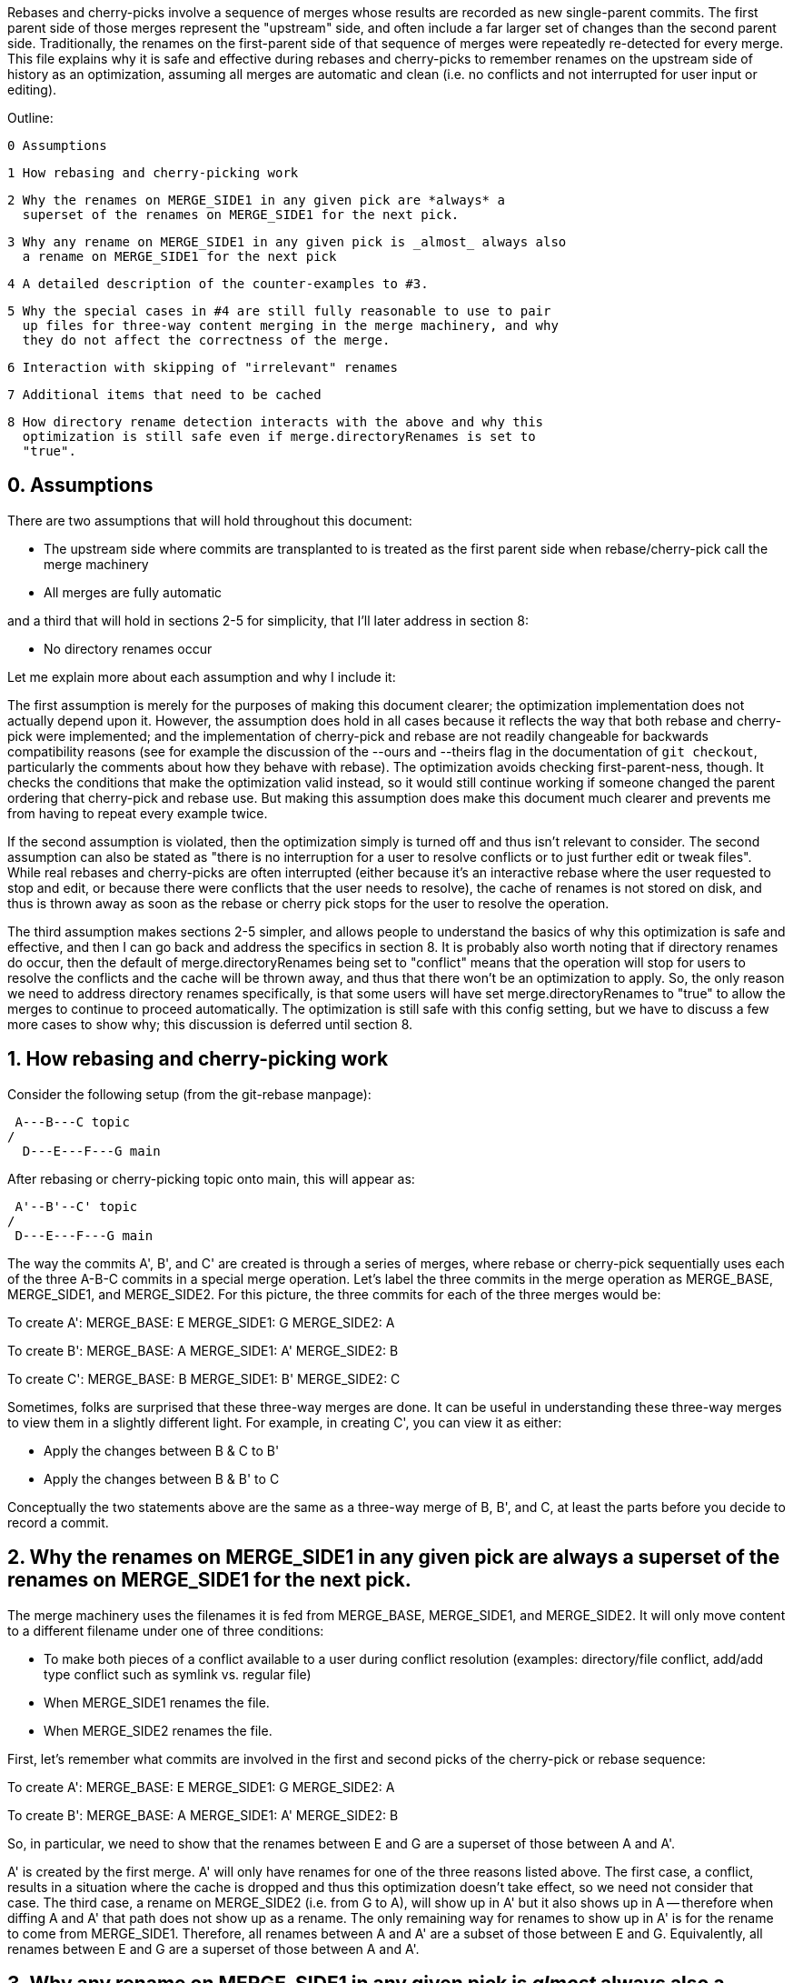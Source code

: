 Rebases and cherry-picks involve a sequence of merges whose results are
recorded as new single-parent commits.  The first parent side of those
merges represent the "upstream" side, and often include a far larger set of
changes than the second parent side.  Traditionally, the renames on the
first-parent side of that sequence of merges were repeatedly re-detected
for every merge.  This file explains why it is safe and effective during
rebases and cherry-picks to remember renames on the upstream side of
history as an optimization, assuming all merges are automatic and clean
(i.e. no conflicts and not interrupted for user input or editing).

Outline:

  0 Assumptions

  1 How rebasing and cherry-picking work

  2 Why the renames on MERGE_SIDE1 in any given pick are *always* a
    superset of the renames on MERGE_SIDE1 for the next pick.

  3 Why any rename on MERGE_SIDE1 in any given pick is _almost_ always also
    a rename on MERGE_SIDE1 for the next pick

  4 A detailed description of the counter-examples to #3.

  5 Why the special cases in #4 are still fully reasonable to use to pair
    up files for three-way content merging in the merge machinery, and why
    they do not affect the correctness of the merge.

  6 Interaction with skipping of "irrelevant" renames

  7 Additional items that need to be cached

  8 How directory rename detection interacts with the above and why this
    optimization is still safe even if merge.directoryRenames is set to
    "true".


== 0. Assumptions ==

There are two assumptions that will hold throughout this document:

  * The upstream side where commits are transplanted to is treated as the
    first parent side when rebase/cherry-pick call the merge machinery

  * All merges are fully automatic

and a third that will hold in sections 2-5 for simplicity, that I'll later
address in section 8:

  * No directory renames occur


Let me explain more about each assumption and why I include it:


The first assumption is merely for the purposes of making this document
clearer; the optimization implementation does not actually depend upon it.
However, the assumption does hold in all cases because it reflects the way
that both rebase and cherry-pick were implemented; and the implementation
of cherry-pick and rebase are not readily changeable for backwards
compatibility reasons (see for example the discussion of the --ours and
--theirs flag in the documentation of `git checkout`, particularly the
comments about how they behave with rebase).  The optimization avoids
checking first-parent-ness, though.  It checks the conditions that make the
optimization valid instead, so it would still continue working if someone
changed the parent ordering that cherry-pick and rebase use.  But making
this assumption does make this document much clearer and prevents me from
having to repeat every example twice.

If the second assumption is violated, then the optimization simply is
turned off and thus isn't relevant to consider.  The second assumption can
also be stated as "there is no interruption for a user to resolve conflicts
or to just further edit or tweak files".  While real rebases and
cherry-picks are often interrupted (either because it's an interactive
rebase where the user requested to stop and edit, or because there were
conflicts that the user needs to resolve), the cache of renames is not
stored on disk, and thus is thrown away as soon as the rebase or cherry
pick stops for the user to resolve the operation.

The third assumption makes sections 2-5 simpler, and allows people to
understand the basics of why this optimization is safe and effective, and
then I can go back and address the specifics in section 8.  It is probably
also worth noting that if directory renames do occur, then the default of
merge.directoryRenames being set to "conflict" means that the operation
will stop for users to resolve the conflicts and the cache will be thrown
away, and thus that there won't be an optimization to apply.  So, the only
reason we need to address directory renames specifically, is that some
users will have set merge.directoryRenames to "true" to allow the merges to
continue to proceed automatically.  The optimization is still safe with
this config setting, but we have to discuss a few more cases to show why;
this discussion is deferred until section 8.


== 1. How rebasing and cherry-picking work ==

Consider the following setup (from the git-rebase manpage):

		     A---B---C topic
		    /
	       D---E---F---G main

After rebasing or cherry-picking topic onto main, this will appear as:

			     A'--B'--C' topic
			    /
	       D---E---F---G main

The way the commits A', B', and C' are created is through a series of
merges, where rebase or cherry-pick sequentially uses each of the three
A-B-C commits in a special merge operation.  Let's label the three commits
in the merge operation as MERGE_BASE, MERGE_SIDE1, and MERGE_SIDE2.  For
this picture, the three commits for each of the three merges would be:

To create A':
   MERGE_BASE:   E
   MERGE_SIDE1:  G
   MERGE_SIDE2:  A

To create B':
   MERGE_BASE:   A
   MERGE_SIDE1:  A'
   MERGE_SIDE2:  B

To create C':
   MERGE_BASE:   B
   MERGE_SIDE1:  B'
   MERGE_SIDE2:  C

Sometimes, folks are surprised that these three-way merges are done.  It
can be useful in understanding these three-way merges to view them in a
slightly different light.  For example, in creating C', you can view it as
either:

  * Apply the changes between B & C to B'
  * Apply the changes between B & B' to C

Conceptually the two statements above are the same as a three-way merge of
B, B', and C, at least the parts before you decide to record a commit.


== 2. Why the renames on MERGE_SIDE1 in any given pick are always a superset of the renames on MERGE_SIDE1 for the next pick. ==

The merge machinery uses the filenames it is fed from MERGE_BASE,
MERGE_SIDE1, and MERGE_SIDE2.  It will only move content to a different
filename under one of three conditions:

  * To make both pieces of a conflict available to a user during conflict
    resolution (examples: directory/file conflict, add/add type conflict
    such as symlink vs. regular file)

  * When MERGE_SIDE1 renames the file.

  * When MERGE_SIDE2 renames the file.

First, let's remember what commits are involved in the first and second
picks of the cherry-pick or rebase sequence:

To create A':
   MERGE_BASE:   E
   MERGE_SIDE1:  G
   MERGE_SIDE2:  A

To create B':
   MERGE_BASE:   A
   MERGE_SIDE1:  A'
   MERGE_SIDE2:  B

So, in particular, we need to show that the renames between E and G are a
superset of those between A and A'.

A' is created by the first merge.  A' will only have renames for one of the
three reasons listed above.  The first case, a conflict, results in a
situation where the cache is dropped and thus this optimization doesn't
take effect, so we need not consider that case.  The third case, a rename
on MERGE_SIDE2 (i.e. from G to A), will show up in A' but it also shows up
in A -- therefore when diffing A and A' that path does not show up as a
rename.  The only remaining way for renames to show up in A' is for the
rename to come from MERGE_SIDE1.  Therefore, all renames between A and A'
are a subset of those between E and G.  Equivalently, all renames between E
and G are a superset of those between A and A'.


== 3. Why any rename on MERGE_SIDE1 in any given pick is _almost_ always also a rename on MERGE_SIDE1 for the next pick. ==

Let's again look at the first two picks:

To create A':
   MERGE_BASE:   E
   MERGE_SIDE1:  G
   MERGE_SIDE2:  A

To create B':
   MERGE_BASE:   A
   MERGE_SIDE1:  A'
   MERGE_SIDE2:  B

Now let's look at any given rename from MERGE_SIDE1 of the first pick, i.e.
any given rename from E to G.  Let's use the filenames 'oldfile' and
'newfile' for demonstration purposes.  That first pick will function as
follows; when the rename is detected, the merge machinery will do a
three-way content merge of the following:
    E:oldfile
    G:newfile
    A:oldfile
and produce a new result:
    A':newfile

Note above that I've assumed that E->A did not rename oldfile.  If that
side did rename, then we most likely have a rename/rename(1to2) conflict
that will cause the rebase or cherry-pick operation to halt and drop the
in-memory cache of renames and thus doesn't need to be considered further.
In the special case that E->A does rename the file but also renames it to
newfile, then there is no conflict from the renaming and the merge can
succeed.  In this special case, the rename is not valid to cache because
the second merge will find A:newfile in the MERGE_BASE (see also the new
testcases in t6429 with "rename same file identically" in their
description).  So a rename/rename(1to1) needs to be specially handled by
pruning renames from the cache and decrementing the dir_rename_counts in
the current and leading directories associated with those renames.  Or,
since these are really rare, one could just take the easy way out and
disable the remembering renames optimization when a rename/rename(1to1)
happens.

The previous paragraph handled the cases for E->A renaming oldfile, let's
continue assuming that oldfile is not renamed in A.

As per the diagram for creating B', MERGE_SIDE1 involves the changes from A
to A'.  So, we are curious whether A:oldfile and A':newfile will be viewed
as renames.  Note that:

  * There will be no A':oldfile (because there could not have been a
    G:oldfile as we do not do break detection in the merge machinery and
    G:newfile was detected as a rename, and by the construction of the
    rename above that merged cleanly, the merge machinery will ensure there
    is no 'oldfile' in the result).

  * There will be no A:newfile (if there had been, we would have had a
    rename/add conflict).

  * Clearly A:oldfile and A':newfile are "related" (A':newfile came from a
    clean three-way content merge involving A:oldfile).

We can also expound on the third point above, by noting that three-way
content merges can also be viewed as applying the differences between the
base and one side to the other side.  Thus we can view A':newfile as
having been created by taking the changes between E:oldfile and G:newfile
(which were detected as being related, i.e. <50% changed) to A:oldfile.

Thus A:oldfile and A':newfile are just as related as E:oldfile and
G:newfile are -- they have exactly identical differences.  Since the latter
were detected as renames, A:oldfile and A':newfile should also be
detectable as renames almost always.


== 4. A detailed description of the counter-examples to #3. ==

We already noted in section 3 that rename/rename(1to1) (i.e. both sides
renaming a file the same way) was one counter-example.  The more
interesting bit, though, is why did we need to use the "almost" qualifier
when stating that A:oldfile and A':newfile are "almost" always detectable
as renames?

Let's repeat an earlier point that section 3 made:

  A':newfile was created by applying the changes between E:oldfile and
  G:newfile to A:oldfile.  The changes between E:oldfile and G:newfile were
  <50% of the size of E:oldfile.

If those changes that were <50% of the size of E:oldfile are also <50% of
the size of A:oldfile, then A:oldfile and A':newfile will be detectable as
renames.  However, if there is a dramatic size reduction between E:oldfile
and A:oldfile (but the changes between E:oldfile, G:newfile, and A:oldfile
still somehow merge cleanly), then traditional rename detection would not
detect A:oldfile and A':newfile as renames.

Here's an example where that can happen:

  * E:oldfile had 20 lines

  * G:newfile added 10 new lines at the beginning of the file

  * A:oldfile kept the first 3 lines of the file, and deleted all the rest

then

  => A':newfile would have 13 lines, 3 of which matches those in A:oldfile.
  E:oldfile -> G:newfile would be detected as a rename, but A:oldfile and
  A':newfile would not be.


== 5. Why the special cases in #4 are still fully reasonable to use to pair up files for three-way content merging in the merge machinery, and why they do not affect the correctness of the merge. ==

In the rename/rename(1to1) case, A:newfile and A':newfile are not renames
since they use the *same* filename.  However, files with the same filename
are obviously fine to pair up for three-way content merging (the merge
machinery has never employed break detection).  The interesting
counter-example case is thus not the rename/rename(1to1) case, but the case
where A did not rename oldfile.  That was the case that we spent most of
the time discussing in sections 3 and 4.  The remainder of this section
will be devoted to that case as well.

So, even if A:oldfile and A':newfile aren't detectable as renames, why is
it still reasonable to pair them up for three-way content merging in the
merge machinery?  There are multiple reasons:

  * As noted in sections 3 and 4, the diff between A:oldfile and A':newfile
    is *exactly* the same as the diff between E:oldfile and G:newfile.  The
    latter pair were detected as renames, so it seems unlikely to surprise
    users for us to treat A:oldfile and A':newfile as renames.

  * In fact, "oldfile" and "newfile" were at one point detected as renames
    due to how they were constructed in the E..G chain.  And we used that
    information once already in this rebase/cherry-pick.  I think users
    would be unlikely to be surprised at us continuing to treat the files
    as renames and would quickly understand why we had done so.

  * Marking or declaring files as renames is *not* the end goal for merges.
    Merges use renames to determine which files make sense to be paired up
    for three-way content merges.

  * A:oldfile and A':newfile were _already_ paired up in a three-way
    content merge; that is how A':newfile was created.  In fact, that
    three-way content merge was clean.  So using them again in a later
    three-way content merge seems very reasonable.

However, the above is focusing on the common scenarios.  Let's try to look
at all possible unusual scenarios and compare without the optimization to
with the optimization.  Consider the following theoretical cases; we will
then dive into each to determine which of them are possible,
and if so, what they mean:

  1. Without the optimization, the second merge results in a conflict.
     With the optimization, the second merge also results in a conflict.
     Questions: Are the conflicts confusingly different?  Better in one case?

  2. Without the optimization, the second merge results in NO conflict.
     With the optimization, the second merge also results in NO conflict.
     Questions: Are the merges the same?

  3. Without the optimization, the second merge results in a conflict.
     With the optimization, the second merge results in NO conflict.
     Questions: Possible?  Bug, bugfix, or something else?

  4. Without the optimization, the second merge results in NO conflict.
     With the optimization, the second merge results in a conflict.
     Questions: Possible?  Bug, bugfix, or something else?

I'll consider all four cases, but out of order.

The fourth case is impossible.  For the code without the remembering
renames optimization to not get a conflict, B:oldfile would need to exactly
match A:oldfile -- if it doesn't, there would be a modify/delete conflict.
If A:oldfile matches B:oldfile exactly, then a three-way content merge
between A:oldfile, A':newfile, and B:oldfile would have no conflict and
just give us the version of newfile from A' as the result.

From the same logic as the above paragraph, the second case would indeed
result in identical merges.  When A:oldfile exactly matches B:oldfile, an
undetected rename would say, "Oh, I see one side didn't modify 'oldfile'
and the other side deleted it.  I'll delete it.  And I see you have this
brand new file named 'newfile' in A', so I'll keep it."  That gives the
same results as three-way content merging A:oldfile, A':newfile, and
B:oldfile -- a removal of oldfile with the version of newfile from A'
showing up in the result.

The third case is interesting.  It means that A:oldfile and A':newfile were
not just similar enough, but that the changes between them did not conflict
with the changes between A:oldfile and B:oldfile.  This would validate our
hunch that the files were similar enough to be used in a three-way content
merge, and thus seems entirely correct for us to have used them that way.
(Sidenote: One particular example here may be enlightening.  Let's say that
B was an immediate revert of A.  B clearly would have been a clean revert
of A, since A was B's immediate parent.  One would assume that if you can
pick a commit, you should also be able to cherry-pick its immediate revert.
However, this is one of those funny corner cases; without this
optimization, we just successfully picked a commit cleanly, but we are
unable to cherry-pick its immediate revert due to the size differences
between E:oldfile and A:oldfile.)

That leaves only the first case to consider -- when we get conflicts both
with or without the optimization.  Without the optimization, we'll have a
modify/delete conflict, where both A':newfile and B:oldfile are left in the
tree for the user to deal with and no hints about the potential similarity
between the two.  With the optimization, we'll have a three-way content
merged A:oldfile, A':newfile, and B:oldfile with conflict markers
suggesting we thought the files were related but giving the user the chance
to resolve.  As noted above, I don't think users will find us treating
'oldfile' and 'newfile' as related as a surprise since they were between E
and G.  In any event, though, this case shouldn't be concerning since we
hit a conflict in both cases, told the user what we know, and asked them to
resolve it.

So, in summary, case 4 is impossible, case 2 yields the same behavior, and
cases 1 and 3 seem to provide as good or better behavior with the
optimization than without.


== 6. Interaction with skipping of "irrelevant" renames ==

Previous optimizations involved skipping rename detection for paths
considered to be "irrelevant".  See for example the following commits:

  * 32a56dfb99 ("merge-ort: precompute subset of sources for which we
		need rename detection", 2021-03-11)
  * 2fd9eda462 ("merge-ort: precompute whether directory rename
		detection is needed", 2021-03-11)
  * 9bd342137e ("diffcore-rename: determine which relevant_sources are
		no longer relevant", 2021-03-13)

Relevance is always determined by what the _other_ side of history has
done, in terms of modifying a file that our side renamed, or adding a
file to a directory which our side renamed.  This means that a path
that is "irrelevant" when picking the first commit of a series in a
rebase or cherry-pick, may suddenly become "relevant" when picking the
next commit.

The upshot of this is that we can only cache rename detection results
for relevant paths, and need to re-check relevance in subsequent
commits.  If those subsequent commits have additional paths that are
relevant for rename detection, then we will need to redo rename
detection -- though we can limit it to the paths for which we have not
already detected renames.


== 7. Additional items that need to be cached ==

It turns out we have to cache more than just renames; we also cache:

  A) non-renames (i.e. unpaired deletes)
  B) counts of renames within directories
  C) sources that were marked as RELEVANT_LOCATION, but which were
     downgraded to RELEVANT_NO_MORE
  D) the toplevel trees involved in the merge

These are all stored in struct rename_info, and respectively appear in
  * cached_pairs (along side actual renames, just with a value of NULL)
  * dir_rename_counts
  * cached_irrelevant
  * merge_trees

The reason for (A) comes from the irrelevant renames skipping
optimization discussed in section 6.  The fact that irrelevant renames
are skipped means we only get a subset of the potential renames
detected and subsequent commits may need to run rename detection on
the upstream side on a subset of the remaining renames (to get the
renames that are relevant for that later commit).  Since unpaired
deletes are involved in rename detection too, we don't want to
repeatedly check that those paths remain unpaired on the upstream side
with every commit we are transplanting.

The reason for (B) is that diffcore_rename_extended() is what
generates the counts of renames by directory which is needed in
directory rename detection, and if we don't run
diffcore_rename_extended() again then we need to have the output from
it, including dir_rename_counts, from the previous run.

The reason for (C) is that merge-ort's tree traversal will again think
those paths are relevant (marking them as RELEVANT_LOCATION), but the
fact that they were downgraded to RELEVANT_NO_MORE means that
dir_rename_counts already has the information we need for directory
rename detection.  (A path which becomes RELEVANT_CONTENT in a
subsequent commit will be removed from cached_irrelevant.)

The reason for (D) is that is how we determine whether the remember
renames optimization can be used.  In particular, remembering that our
sequence of merges looks like:

   Merge 1:
   MERGE_BASE:   E
   MERGE_SIDE1:  G
   MERGE_SIDE2:  A
   => Creates    A'

   Merge 2:
   MERGE_BASE:   A
   MERGE_SIDE1:  A'
   MERGE_SIDE2:  B
   => Creates    B'

It is the fact that the trees A and A' appear both in Merge 1 and in
Merge 2, with A as a parent of A' that allows this optimization.  So
we store the trees to compare with what we are asked to merge next
time.


== 8. How directory rename detection interacts with the above and why this optimization is still safe even if merge.directoryRenames is set to "true". ==

As noted in the assumptions section:

    """
    ...if directory renames do occur, then the default of
    merge.directoryRenames being set to "conflict" means that the operation
    will stop for users to resolve the conflicts and the cache will be
    thrown away, and thus that there won't be an optimization to apply.
    So, the only reason we need to address directory renames specifically,
    is that some users will have set merge.directoryRenames to "true" to
    allow the merges to continue to proceed automatically.
    """

Let's remember that we need to look at how any given pick affects the next
one.  So let's again use the first two picks from the diagram in section
one:

  First pick does this three-way merge:
    MERGE_BASE:   E
    MERGE_SIDE1:  G
    MERGE_SIDE2:  A
    => creates A'

  Second pick does this three-way merge:
    MERGE_BASE:   A
    MERGE_SIDE1:  A'
    MERGE_SIDE2:  B
    => creates B'

Now, directory rename detection exists so that if one side of history
renames a directory, and the other side adds a new file to the old
directory, then the merge (with merge.directoryRenames=true) can move the
file into the new directory.  There are two qualitatively different ways to
add a new file to an old directory: create a new file, or rename a file
into that directory.  Also, directory renames can be done on either side of
history, so there are four cases to consider:

  * MERGE_SIDE1 renames old dir, MERGE_SIDE2 adds new file to   old dir
  * MERGE_SIDE1 renames old dir, MERGE_SIDE2 renames  file into old dir
  * MERGE_SIDE1 adds new file to   old dir, MERGE_SIDE2 renames old dir
  * MERGE_SIDE1 renames  file into old dir, MERGE_SIDE2 renames old dir

One last note before we consider these four cases: There are some
important properties about how we implement this optimization with
respect to directory rename detection that we need to bear in mind
while considering all of these cases:

  * rename caching occurs *after* applying directory renames

  * a rename created by directory rename detection is recorded for the side
    of history that did the directory rename.

  * dir_rename_counts, the nested map of
	{oldname => {newname => count}},
    is cached between runs as well.  This basically means that directory
    rename detection is also cached, though only on the side of history
    that we cache renames for (MERGE_SIDE1 as far as this document is
    concerned; see the assumptions section).  Two interesting sub-notes
    about these counts:

    * If we need to perform rename-detection again on the given side (e.g.
      some paths are relevant for rename detection that weren't before),
      then we clear dir_rename_counts and recompute it, making use of
      cached_pairs.  The reason it is important to do this is optimizations
      around RELEVANT_LOCATION exist to prevent us from computing
      unnecessary renames for directory rename detection and from computing
      dir_rename_counts for irrelevant directories; but those same renames
      or directories may become necessary for subsequent merges.  The
      easiest way to "fix up" dir_rename_counts in such cases is to just
      recompute it.

    * If we prune rename/rename(1to1) entries from the cache, then we also
      need to update dir_rename_counts to decrement the counts for the
      involved directory and any relevant parent directories (to undo what
      update_dir_rename_counts() in diffcore-rename.c incremented when the
      rename was initially found).  If we instead just disable the
      remembering renames optimization when the exceedingly rare
      rename/rename(1to1) cases occur, then dir_rename_counts will get
      re-computed the next time rename detection occurs, as noted above.

  * the side with multiple commits to pick, is the side of history that we
    do NOT cache renames for.  Thus, there are no additional commits to
    change the number of renames in a directory, except for those done by
    directory rename detection (which always pad the majority).

  * the "renames" we cache are modified slightly by any directory rename,
    as noted below.

Now, with those notes out of the way, let's go through the four cases
in order:

Case 1: MERGE_SIDE1 renames old dir, MERGE_SIDE2 adds new file to old dir

  This case looks like this:

    MERGE_BASE:   E,   Has olddir/
    MERGE_SIDE1:  G,   Renames olddir/ -> newdir/
    MERGE_SIDE2:  A,   Adds olddir/newfile
    => creates    A',  With newdir/newfile

    MERGE_BASE:   A,   Has olddir/newfile
    MERGE_SIDE1:  A',  Has newdir/newfile
    MERGE_SIDE2:  B,   Modifies olddir/newfile
    => expected   B',  with threeway-merged newdir/newfile from above

  In this case, with the optimization, note that after the first commit:
    * MERGE_SIDE1 remembers olddir/ -> newdir/
    * MERGE_SIDE1 has cached olddir/newfile -> newdir/newfile
  Given the cached rename noted above, the second merge can proceed as
  expected without needing to perform rename detection from A -> A'.

Case 2: MERGE_SIDE1 renames old dir, MERGE_SIDE2 renames  file into old dir

  This case looks like this:
    MERGE_BASE:   E    oldfile, olddir/
    MERGE_SIDE1:  G    oldfile, olddir/ -> newdir/
    MERGE_SIDE2:  A    oldfile -> olddir/newfile
    => creates    A',  With newdir/newfile representing original oldfile

    MERGE_BASE:   A    olddir/newfile
    MERGE_SIDE1:  A'   newdir/newfile
    MERGE_SIDE2:  B    modify olddir/newfile
    => expected   B',  with threeway-merged newdir/newfile from above

  In this case, with the optimization, note that after the first commit:
    * MERGE_SIDE1 remembers olddir/ -> newdir/
    * MERGE_SIDE1 has cached olddir/newfile -> newdir/newfile
		  (NOT oldfile -> newdir/newfile; compare to case with
		   (p->status == 'R' && new_path) in possibly_cache_new_pair())

  Given the cached rename noted above, the second merge can proceed as
  expected without needing to perform rename detection from A -> A'.

Case 3: MERGE_SIDE1 adds new file to   old dir, MERGE_SIDE2 renames old dir

  This case looks like this:

    MERGE_BASE:   E,   Has olddir/
    MERGE_SIDE1:  G,   Adds olddir/newfile
    MERGE_SIDE2:  A,   Renames olddir/ -> newdir/
    => creates    A',  With newdir/newfile

    MERGE_BASE:   A,   Has newdir/, but no notion of newdir/newfile
    MERGE_SIDE1:  A',  Has newdir/newfile
    MERGE_SIDE2:  B,   Has newdir/, but no notion of newdir/newfile
    => expected   B',  with newdir/newfile from A'

  In this case, with the optimization, note that after the first commit there
  were no renames on MERGE_SIDE1, and any renames on MERGE_SIDE2 are tossed.
  But the second merge didn't need any renames so this is fine.

Case 4: MERGE_SIDE1 renames  file into old dir, MERGE_SIDE2 renames old dir

  This case looks like this:

    MERGE_BASE:   E,   Has olddir/
    MERGE_SIDE1:  G,   Renames oldfile -> olddir/newfile
    MERGE_SIDE2:  A,   Renames olddir/ -> newdir/
    => creates    A',  With newdir/newfile representing original oldfile

    MERGE_BASE:   A,   Has oldfile
    MERGE_SIDE1:  A',  Has newdir/newfile
    MERGE_SIDE2:  B,   Modifies oldfile
    => expected   B',  with threeway-merged newdir/newfile from above

  In this case, with the optimization, note that after the first commit:
    * MERGE_SIDE1 remembers oldfile -> newdir/newfile
		  (NOT oldfile -> olddir/newfile; compare to case of second
		   block under p->status == 'R' in possibly_cache_new_pair())
    * MERGE_SIDE2 renames are tossed because only MERGE_SIDE1 is remembered

  Given the cached rename noted above, the second merge can proceed as
  expected without needing to perform rename detection from A -> A'.

Finally, I'll just note here that interactions with the
skip-irrelevant-renames optimization means we sometimes don't detect
renames for any files within a directory that was renamed, in which
case we will not have been able to detect any rename for the directory
itself.  In such a case, we do not know whether the directory was
renamed; we want to be careful to avoid caching some kind of "this
directory was not renamed" statement.  If we did, then a subsequent
commit being rebased could add a file to the old directory, and the
user would expect it to end up in the correct directory -- something
our erroneous "this directory was not renamed" cache would preclude.
